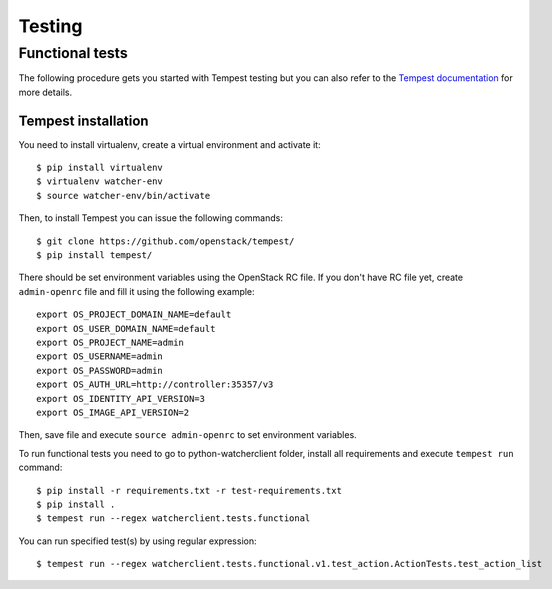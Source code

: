 ..
      Except where otherwise noted, this document is licensed under Creative
      Commons Attribution 3.0 License.  You can view the license at:

          https://creativecommons.org/licenses/by/3.0/

=======
Testing
=======

.. _functional_tests:

Functional tests
================

The following procedure gets you started with Tempest testing but you can also
refer to the `Tempest documentation`_ for more details.

.. _Tempest documentation: http://docs.openstack.org/developer/tempest/


Tempest installation
--------------------

You need to install virtualenv, create a virtual environment and activate it::

    $ pip install virtualenv
    $ virtualenv watcher-env
    $ source watcher-env/bin/activate

Then, to install Tempest you can issue the following commands::

    $ git clone https://github.com/openstack/tempest/
    $ pip install tempest/

There should be set environment variables using the OpenStack RC file. If
you don't have RC file yet, create ``admin-openrc`` file and fill it using
the following example::

    export OS_PROJECT_DOMAIN_NAME=default
    export OS_USER_DOMAIN_NAME=default
    export OS_PROJECT_NAME=admin
    export OS_USERNAME=admin
    export OS_PASSWORD=admin
    export OS_AUTH_URL=http://controller:35357/v3
    export OS_IDENTITY_API_VERSION=3
    export OS_IMAGE_API_VERSION=2

Then, save file and execute ``source admin-openrc`` to set environment
variables.

To run functional tests you need to go to python-watcherclient folder, install
all requirements and execute ``tempest run`` command::

    $ pip install -r requirements.txt -r test-requirements.txt
    $ pip install .
    $ tempest run --regex watcherclient.tests.functional

You can run specified test(s) by using regular expression::

    $ tempest run --regex watcherclient.tests.functional.v1.test_action.ActionTests.test_action_list
